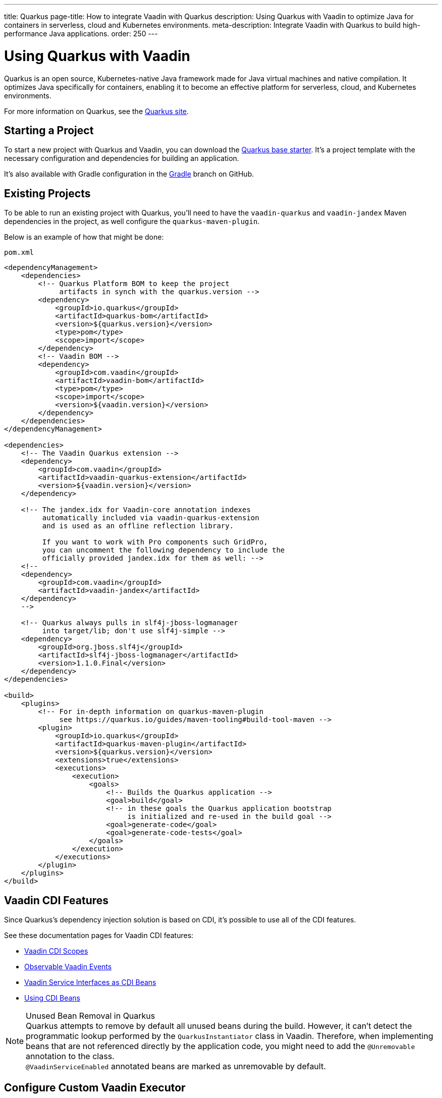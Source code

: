 ---
title: Quarkus
page-title: How to integrate Vaadin with Quarkus
description: Using Quarkus with Vaadin to optimize Java for containers in serverless, cloud and Kubernetes environments.
meta-description: Integrate Vaadin with Quarkus to build high-performance Java applications.
order: 250
---


[[quarkus.basic]]
= Using Quarkus with Vaadin

Quarkus is an open source, Kubernetes-native Java framework made for Java virtual machines and native compilation. It optimizes Java specifically for containers, enabling it to become an effective platform for serverless, cloud, and Kubernetes environments.

For more information on Quarkus, see the https://quarkus.io[Quarkus site].


== Starting a Project

To start a new project with Quarkus and Vaadin, you can download the https://github.com/vaadin/base-starter-flow-quarkus/[Quarkus base starter]. It's a project template with the necessary configuration and dependencies for building an application.

It's also available with Gradle configuration in the https://github.com/vaadin/base-starter-flow-quarkus/tree/gradle[Gradle] branch on GitHub.


[[quarkus.setup]]
== Existing Projects

To be able to run an existing project with Quarkus, you'll need to have the `vaadin-quarkus` and `vaadin-jandex` Maven dependencies in the project, as well configure the `quarkus-maven-plugin`.

Below is an example of how that might be done:

.`pom.xml`
[source,xml]
----
<dependencyManagement>
    <dependencies>
        <!-- Quarkus Platform BOM to keep the project
             artifacts in synch with the quarkus.version -->
        <dependency>
            <groupId>io.quarkus</groupId>
            <artifactId>quarkus-bom</artifactId>
            <version>${quarkus.version}</version>
            <type>pom</type>
            <scope>import</scope>
        </dependency>
        <!-- Vaadin BOM -->
        <dependency>
            <groupId>com.vaadin</groupId>
            <artifactId>vaadin-bom</artifactId>
            <type>pom</type>
            <scope>import</scope>
            <version>${vaadin.version}</version>
        </dependency>
    </dependencies>
</dependencyManagement>

<dependencies>
    <!-- The Vaadin Quarkus extension -->
    <dependency>
        <groupId>com.vaadin</groupId>
        <artifactId>vaadin-quarkus-extension</artifactId>
        <version>${vaadin.version}</version>
    </dependency>

    <!-- The jandex.idx for Vaadin-core annotation indexes
         automatically included via vaadin-quarkus-extension
         and is used as an offline reflection library.

         If you want to work with Pro components such GridPro,
         you can uncomment the following dependency to include the
         officially provided jandex.idx for them as well: -->
    <!--
    <dependency>
        <groupId>com.vaadin</groupId>
        <artifactId>vaadin-jandex</artifactId>
    </dependency>
    -->

    <!-- Quarkus always pulls in slf4j-jboss-logmanager
         into target/lib; don't use slf4j-simple -->
    <dependency>
        <groupId>org.jboss.slf4j</groupId>
        <artifactId>slf4j-jboss-logmanager</artifactId>
        <version>1.1.0.Final</version>
    </dependency>
</dependencies>

<build>
    <plugins>
        <!-- For in-depth information on quarkus-maven-plugin
             see https://quarkus.io/guides/maven-tooling#build-tool-maven -->
        <plugin>
            <groupId>io.quarkus</groupId>
            <artifactId>quarkus-maven-plugin</artifactId>
            <version>${quarkus.version}</version>
            <extensions>true</extensions>
            <executions>
                <execution>
                    <goals>
                        <!-- Builds the Quarkus application -->
                        <goal>build</goal>
                        <!-- in these goals the Quarkus application bootstrap
                             is initialized and re-used in the build goal -->
                        <goal>generate-code</goal>
                        <goal>generate-code-tests</goal>
                    </goals>
                </execution>
            </executions>
        </plugin>
    </plugins>
</build>
----


== Vaadin CDI Features

Since Quarkus's dependency injection solution is based on CDI, it's possible to use all of the CDI features.

See these documentation pages for Vaadin CDI features:

- <<cdi/contexts#, Vaadin CDI Scopes>>
- <<cdi/events#, Observable Vaadin Events>>
- <<cdi/service-beans#, Vaadin Service Interfaces as CDI Beans>>
- <<cdi/instantiated-beans#, Using CDI Beans>>


.Unused Bean Removal in Quarkus
[NOTE]
Quarkus attempts to remove by default all unused beans during the build. However, it can't detect the programmatic lookup performed by the [classname]`QuarkusInstantiator` class in Vaadin. Therefore, when implementing beans that are not referenced directly by the application code, you might need to add the [annotationname]`@Unremovable` annotation to the class. +
[since:com.vaadin:vaadin@V24.8]##[annotationname]`@VaadinServiceEnabled` annotated beans are marked as unremovable by default.##

== Configure Custom Vaadin Executor

When a Vaadin application starts in a Quarkus environment, the [classname]`QuarkusVaadinServletService` overrides the `createDefaultExecutor()` method to use CDI capabilities for selecting an appropriate [interfacename]`Executor` for executing Vaadin's internal tasks. The selection process follows this order:

1. Look for a custom [interfacename]`Executor` bean qualified with the [annotationname]`@VaadinServiceEnabled` annotation
2. If no custom executor is found, try to use the container's [interfacename]`ManagedExecutor`
3. If neither is available, fall back to Vaadin's <<{articles}/flow/advanced/service-executor#, default executor>> implementation

To avoid ambiguity, the Quarkus extension enforces these rules:

* There can be at most one [interfacename]`Executor` bean annotated with [annotationname]`@VaadinServiceEnabled`
* If multiple [interfacename]`Executor` beans with [annotationname]`@VaadinServiceEnabled` annotation are found, the application deployment will fail with an appropriate error message


You can provide your own task executor to customize how Vaadin executes server-side operations. This can be useful for implementing custom threading models, using specific thread pools, or integrating with other execution frameworks.
To provide a custom executor, define a CDI bean that implements the [interfacename]`Executor` interface and annotate it with [annotationname]`@VaadinServiceEnabled`:

[source,java]
----
@ApplicationScoped
public class ExecutorConfiguration {

    @Produces
    @Singleton
    @VaadinServiceEnabled
    public Executor vaadinTaskExecutor() {
        ThreadPoolExecutor customExecutor = new ThreadPoolExecutor(
            16, // Core pool size
            32, // Maximum pool size
            120, // Keep-alive time
            TimeUnit.SECONDS,
            new LinkedBlockingQueue<>(),
            r -> {
                Thread thread = new Thread(r, "CustomVaadinExecutor-" + r.hashCode());
                thread.setDaemon(true);
                return thread;
            });
        customExecutor.allowCoreThreadTimeOut(true);
        return customExecutor;
    }
}
----



[[quarkus.vaadin.addons]]
== Vaadin Add-Ons in Quarkus

Any Vaadin add-on used in a Quarkus application should contain a Jandex index. You can generate an index using the `jandex-maven-plugin`. For more information on this, see the Quarkus documentation on https://quarkus.io/guides/cdi-reference#how-to-generate-a-jandex-index[How to Generate a Jandex Index].

If you can't modify the dependency, you can still have Quarkus index it by adding `quarkus.index-dependency` entries to your [filename]`application.properties`:

.[filename]`application.properties`
[source,properties]
----
quarkus.index-dependency.<name>.group-id=
quarkus.index-dependency.<name>.artifact-id=
quarkus.index-dependency.<name>.classifier=(this one is optional)
----

The `<name>` string here is used to link the `group-id`, `artifact-id` and `classifier` entries in one logical block. It should be the same for these three entries, and be any string literal.


== Development Mode

After doing the <<quarkus.setup>>, the Quarkus application can be started in development mode using the `quarkus:dev` goal in Maven:

[source,terminal]
----
mvn package quarkus:dev
----

The application is then available at http://localhost:8080/[+localhost:8080+] in the browser.


== Production Mode

The Quarkus base starter already includes the necessary Maven configuration to run the application in production mode. If you have a project not based on the starter, it'll need the configuration described in <<{articles}/flow/production#enabling-the-production-mode, Deploying to Production>>.

When you're ready, run the following commands to start the application:

[source,terminal]
----
mvn package -Pproduction
java -jar target/quarkus-app/quarkus-run.jar
----


[[quarkus.vaadin.livereload]]
== Live Reload

Live reload functionality is supported for changes in either Java or frontend files.

When running in development mode (i.e., `quarkus:dev`), changes in Java or frontend files compile after saving. They'll appear in the browser page after it's refreshed. For frontend changes, though, the browser page is reloaded automatically. 

For Java changes, a manual refresh is required. Furthermore, Java hot reload may sometimes break frontend live reload. If this happens, the server needs to be restarted.


== Integrating Vaadin with Existing Quarkus Application

One of the things to consider when integrating Vaadin with an existing Quarkus application is that the application may already have set up routes that may effectively "shadow" the Vaadin UI. A typical scenario for adding Vaadin to an existing Quarkus application is providing some sort of administration dashboard functionality that sits under a sub-root path (e.g., `/admin`). Using the documented way of setting a `@Route` at the view level won't solve the issue:

```java
// This won't solve the issue
@Route("/admin")
public class MainView extends VerticalLayout {
```

The problem is that, by default, Vaadin's Quarkus extension would spin a `QuarkusVaadinServlet` instance that expects every call to the root (i.e., `/`) of your Quarkus application to go through it. If there is even a single `@Path("/")` annotation anywhere in the application's code, it may effectively "shadow" the access to the servlet.

To solve this problem, you'll need to either remove the `@Path("/")` annotations if possible -- it may not be possible if they already serve the index page of your site -- or create a custom instance of `QuarkusVaadinServlet` that would take place instead of the default one:

```java
@WebServlet(urlPatterns = "/admin/*", name = "AdminServlet", asyncSupported = true)
public class AdminServlet extends QuarkusVaadinServlet {
```

Notice how the servlet listens to incoming requests matching the `/admin/*` mapping and no longer the root. In this case, you'll also need to adjust Vaadin's `@Route` annotations, accordingly. For example, `@Route("/admin")` would now turn into `@Route("")`. Otherwise, your view would expect to be called with `/admin/admin`, which is likely not what you want.


[[quarkus.vaadin.limitations]]
== Limitations

The Vaadin Quarkus plugin doesn't support Hilla because Hilla requires the use of Spring. Adding the Quarkus Spring extensions doesn't allow Hilla to work correctly. The extensions don't provide a complete Spring implementation. This is explained in the https://quarkus.io/guides/spring-di#important-technical-note[Important Technical Note] paragraph of the Quarkus Spring DI documentation.


[[quarkus.vaadin.knownissues]]
== Known Issues

Quarkus Bill-of-Materials (BOM) may pin libraries to a version that conflicts with Vaadin. This can result in runtime errors or test failures during development because of changes in method signatures.

For example, a common problem is a conflict with the Java Native Access (JNA) version. That may cause runtime errors such as `java.lang.NoClassDefFoundError: com/sun/jna/platform/unix/LibCAPI$size_t$ByReference` or `java.lang.NoSuchMethodError: 'void com.sun.jna.Memory.close()'`, depending on the platform the application is running.

This can be fixed by making sure the Vaadin BOM in the dependency management section of the project's [filename]`pom.xml` file is located immediately above the reference to Quarkus BOM.

[source,xml]
----
<dependencyManagement>
    <dependencies>
        <dependency>
            <groupId>com.vaadin</groupId>
            <artifactId>vaadin-bom</artifactId>
            <type>pom</type>
            <scope>import</scope>
            <version>${vaadin.version}</version>
        </dependency>
        <dependency>
            <groupId>io.quarkus</groupId>
            <artifactId>quarkus-bom</artifactId>
            <version>${quarkus.version}</version>
            <type>pom</type>
            <scope>import</scope>
        </dependency>
        ...
    </dependencies>
</dependencyManagement>
----

[discussion-id]`45A37C7E-2C03-44CA-B59E-C756F05CE3D2`
